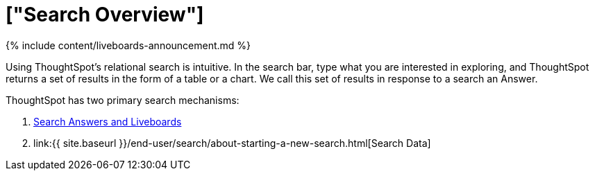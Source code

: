 = ["Search Overview"]
:last_updated: 11/05/2021
:linkattrs:
:experimental:
:page-aliases: /end-user/search/search-overview.adoc
:summary: With ThoughtSpot, apply intuitive and powerful relational search to get insights from existing answers and Liveboards, or directly from data sources.

{% include content/liveboards-announcement.md %}

Using ThoughtSpot's relational search is intuitive.
In the search bar, type what you are interested in exploring, and ThoughtSpot returns a set of results in the form of a table or a chart.
We call this set of results in response to a search an Answer.

ThoughtSpot has two primary search mechanisms:

. xref:search-answers.adoc[Search Answers and Liveboards]
. link:{{ site.baseurl }}/end-user/search/about-starting-a-new-search.html[Search Data]

